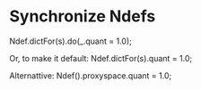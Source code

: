 * Synchronize Ndefs

  Ndef.dictFor(s).do(_.quant = 1.0);
  
  Or, to make it default:
  Ndef.dictFor(s).quant = 1.0;

  Alternattive:
  Ndef(\beat).proxyspace.quant = 1.0;
